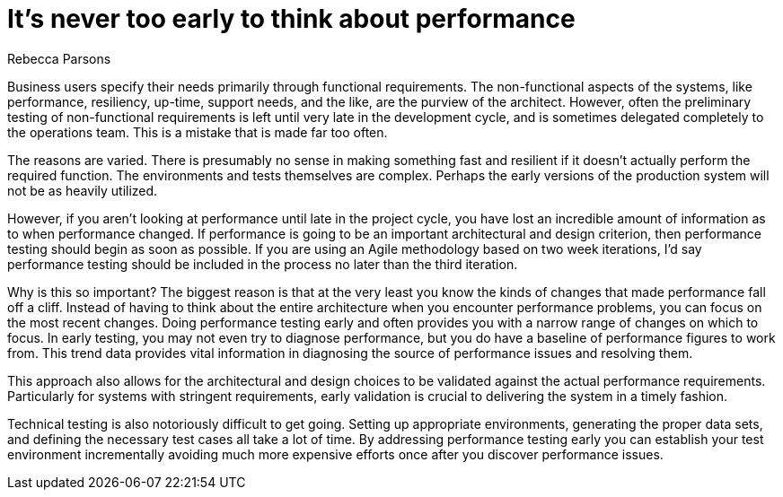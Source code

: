 = It's never too early to think about performance
:author: Rebecca Parsons

Business users specify their needs primarily through functional requirements.
The non-functional aspects of the systems, like performance, resiliency, up-time, support needs, and the like, are the purview of the architect.
However, often the preliminary testing of non-functional requirements is left until very late in the development cycle, and is sometimes delegated completely to the operations team.
This is a mistake that is made far too often.

The reasons are varied.
There is presumably no sense in making something fast and resilient if it doesn't actually perform the required function.
The environments and tests themselves are complex.
Perhaps the early versions of the production system will not be as heavily utilized.

However, if you aren't looking at performance until late in the project cycle, you have lost an incredible amount of information as to when performance changed.
If performance is going to be an important architectural and design criterion, then performance testing should begin as soon as possible.
If you are using an Agile methodology based on two week iterations, I'd say performance testing should be included in the process no later than the third iteration.

Why is this so important?
The biggest reason is that at the very least you know the kinds of changes that made performance fall off a cliff.
Instead of having to think about the entire architecture when you encounter performance problems, you can focus on the most recent changes.
Doing performance testing early and often provides you with a narrow range of changes on which to focus.
In early testing, you may not even try to diagnose performance, but you do have a baseline of performance figures to work from.
This trend data provides vital information in diagnosing the source of performance issues and resolving them.

This approach also allows for the architectural and design choices to be validated against the actual performance requirements.
Particularly for systems with stringent requirements, early validation is crucial to delivering the system in a timely fashion.

Technical testing is also notoriously difficult to get going.
Setting up appropriate environments, generating the proper data sets, and defining the necessary test cases all take a lot of time.
By addressing performance testing early you can establish your test environment incrementally avoiding much more expensive efforts once after you discover performance issues.
